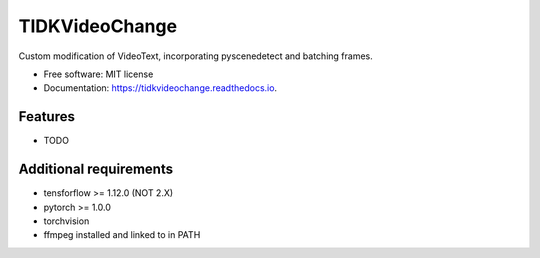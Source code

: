 ===============
TIDKVideoChange
===============


.. image:: https://img.shields.io/pypi/v/tidkvideochange.svg
        :target: https://pypi.python.org/pypi/tidkvideochange

.. image:: https://img.shields.io/travis/DominikHuss/tidkvideochange.svg
        :target: https://travis-ci.com/DominikHuss/tidkvideochange

.. image:: https://readthedocs.org/projects/tidkvideochange/badge/?version=latest
        :target: https://tidkvideochange.readthedocs.io/en/latest/?badge=latest
        :alt: Documentation Status




Custom modification of VideoText, incorporating pyscenedetect and batching frames.


* Free software: MIT license
* Documentation: https://tidkvideochange.readthedocs.io.


Features
--------

* TODO

Additional requirements
-----------------------

* tensforflow >= 1.12.0 (NOT 2.X)
* pytorch >= 1.0.0
* torchvision
* ffmpeg installed and linked to in PATH